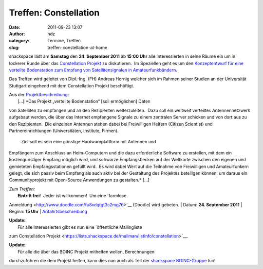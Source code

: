 Treffen: Constellation
######################
:date: 2011-09-23 13:07
:author: hdz
:category: Termine, Treffen
:slug: treffen-constellation-at-home

|image0|

shackspace lädt am **Samstag** den **24. September 2011** ab **15:00
Uhr** alle Interessierten in seine Räume ein um in lockerer Runde über
das `Constellation
Projekt <http://aerospaceresearch.net/constellation_idcard/>`__ zu
diskutieren.  Im Speziellen geht es um den `Konzeptentwurf für eine
verteilte Bodenstation zum Empfang von Satellitensignalen in
Amateurfunkbändern <http://foto23.com/constellation.pdf>`__.

Das Treffen wird geleitet von Dipl.-Ing. (FH) Andreas Hornig welcher
sich im Rahmen seiner Studien an der Universität Stuttgart eingehend mit
dem Constellation Projekt beschäftigt.

| Aus der `Projektbeschreibung <http://foto23.com/constellation.pdf>`__:
|  [...] *Das Projekt „verteilte Bodenstation“ [soll ermöglichen] Daten
von Satelliten zu empfangen und an den Rezipienten weiterzuleiten.  Dazu
soll ein weltweit verteiltes Antennennetzwerk aufgebaut werden, die über
das Internet empfangene Signale zu einem zentralen Server schicken und
von dort aus zu den Rezipienten.  Die einzelnen Antennen stehen dabei
bei Freiwilligen Helfern (Citizen Scientist) und Partnereinrichtungen
(Universitäten, Institute, Firmen).
 Ziel soll es sein eine günstige Hardwareplattform mit Antennen und
Empfängern zum Anschluss an Heim-Computern und die dazu erforderliche
Software zu erstellen, mit dem ein kostengünstiger Empfang möglich wird,
und schwarze Empfangsflecken auf der Weltkarte zwischen den eigenen und
gemieteten Empfangsstationen gefüllt wird.  Es wird dabei Wert auf die
Teilnahme von Freiwilligen und Amateurfunkern gelegt, die sich passiv
beim Empfang als auch aktiv bei der Gestaltung des Projektes beteiligen
können, um daraus ein Communityprojekt mit Open-Source Anwendungen zu
gestalten.* [...]

| *Zum Treffen:*
|  **Eintritt frei**!  Jeder ist willkommen!  Um eine `formlose
Anmeldung <http://www.doodle.com/fu8vdqtgt3c2mg76>`__ (Doodle) wird
gebeten.
|  Datum: **24. September 2011**
|  Beginn: **15 Uhr**
|  `Anfahrtsbeschreibung <http://shackspace.de/?page_id=713>`__

| **Update:**
|  Für alle Interessierten gibt es nun eine `öffentliche Mailingliste
zum Constellation
Projekt <https://lists.shackspace.de/mailman/listinfo/constellation>`__.

| **Update:**
|  Für alle die über das BOINC Projekt mithelfen wollen, Berechnungen
durchzuführen die dem Projekt helfen, kann dies nun auch als Teil der
`shackspace
BOINC-Gruppe <http://aerospaceresearch.net/constellation/team_display.php?teamid=1550>`__
tun!

.. |image0| image:: http://shackspace.de/wp-content/uploads/2011/09/constellation2.png
   :target: http://shackspace.de/wp-content/uploads/2011/09/constellation2.png

